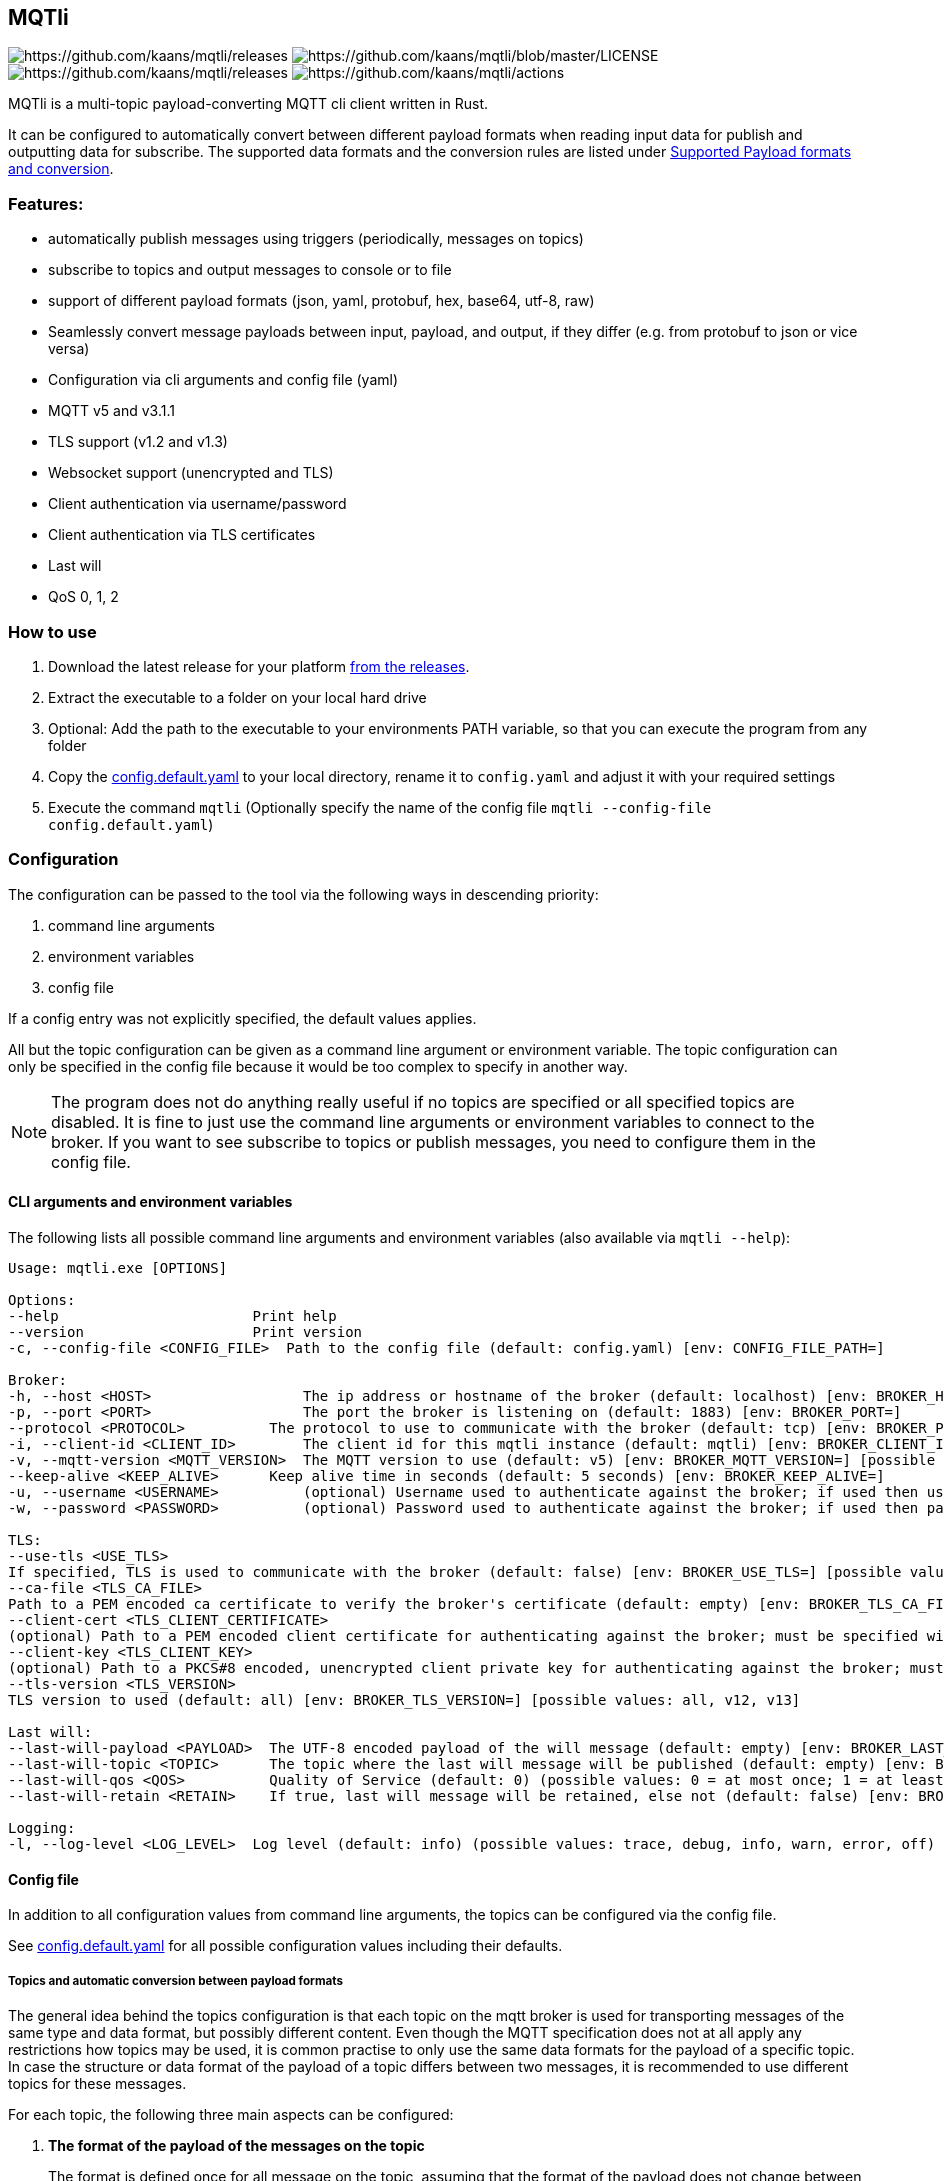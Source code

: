 == MQTli

image:https://img.shields.io/github/release-pre/kaans/mqtli.svg[https://github.com/kaans/mqtli/releases]
image:https://img.shields.io/badge/License-Apache%202.0-blue.svg[https://github.com/kaans/mqtli/blob/master/LICENSE]
image:https://img.shields.io/github/downloads/kaans/mqtli/total.svg[https://github.com/kaans/mqtli/releases]
image:https://img.shields.io/github/actions/workflow/status/kaans/mqtli/release.yml[https://github.com/kaans/mqtli/actions]

:toc:

MQTli is a multi-topic payload-converting MQTT cli client written in Rust.

It can be configured to automatically convert between different payload formats when reading input data for publish and outputting data for subscribe.
The supported data formats and the conversion rules are listed under <<_supported_payload_formats>>.

=== Features:

* automatically publish messages using triggers (periodically, messages on topics)
* subscribe to topics and output messages to console or to file
* support of different payload formats (json, yaml, protobuf, hex, base64, utf-8, raw)
* Seamlessly convert message payloads between input, payload, and output, if they differ (e.g. from protobuf to json or vice versa)
* Configuration via cli arguments and config file (yaml)
* MQTT v5 and v3.1.1
* TLS support (v1.2 and v1.3)
* Websocket support (unencrypted and TLS)
* Client authentication via username/password
* Client authentication via TLS certificates
* Last will
* QoS 0, 1, 2

=== How to use

[arabic]
. Download the latest release for your platform
https://github.com/kaans/mqtli/releases/latest[from the releases].
. Extract the executable to a folder on your local hard drive
. Optional: Add the path to the executable to your environments PATH variable, so that you can execute the program from any folder
. Copy the
https://github.com/kaans/mqtli/blob/main/config.default.yaml[config.default.yaml]
to your local directory, rename it to `+config.yaml+` and adjust it with your required settings
. Execute the command `+mqtli+` (Optionally specify the name of the config file `+mqtli --config-file config.default.yaml+`)

=== Configuration

The configuration can be passed to the tool via the following ways in descending priority:

[arabic]
. command line arguments
. environment variables
. config file

If a config entry was not explicitly specified, the default values applies.

All but the topic configuration can be given as a command line argument or environment variable.
The topic configuration can only be specified in the config file because it would be too complex to specify in another way.

NOTE: The program does not do anything really useful if no topics are specified or all specified topics are disabled.
It is fine to just use the command line arguments or environment variables to connect to the broker.
If you want to see subscribe to topics or publish messages, you need to configure them in the config file.

==== CLI arguments and environment variables

The following lists all possible command line arguments and environment variables (also available via `+mqtli --help+`):

....
Usage: mqtli.exe [OPTIONS]

Options:
--help                       Print help
--version                    Print version
-c, --config-file <CONFIG_FILE>  Path to the config file (default: config.yaml) [env: CONFIG_FILE_PATH=]

Broker:
-h, --host <HOST>                  The ip address or hostname of the broker (default: localhost) [env: BROKER_HOST=]
-p, --port <PORT>                  The port the broker is listening on (default: 1883) [env: BROKER_PORT=]
--protocol <PROTOCOL>          The protocol to use to communicate with the broker (default: tcp) [env: BROKER_PROTOCOL=] [possible values: tcp, websocket]
-i, --client-id <CLIENT_ID>        The client id for this mqtli instance (default: mqtli) [env: BROKER_CLIENT_ID=]
-v, --mqtt-version <MQTT_VERSION>  The MQTT version to use (default: v5) [env: BROKER_MQTT_VERSION=] [possible values: v311, v5]
--keep-alive <KEEP_ALIVE>      Keep alive time in seconds (default: 5 seconds) [env: BROKER_KEEP_ALIVE=]
-u, --username <USERNAME>          (optional) Username used to authenticate against the broker; if used then username must be given too (default: empty) [env: BROKER_USERNAME=]
-w, --password <PASSWORD>          (optional) Password used to authenticate against the broker; if used then password must be given too (default: empty) [env: BROKER_PASSWORD=]

TLS:
--use-tls <USE_TLS>
If specified, TLS is used to communicate with the broker (default: false) [env: BROKER_USE_TLS=] [possible values: true, false]
--ca-file <TLS_CA_FILE>
Path to a PEM encoded ca certificate to verify the broker's certificate (default: empty) [env: BROKER_TLS_CA_FILE=]
--client-cert <TLS_CLIENT_CERTIFICATE>
(optional) Path to a PEM encoded client certificate for authenticating against the broker; must be specified with client-key (default: empty) [env: BROKER_TLS_CLIENT_CERTIFICATE_FILE=]
--client-key <TLS_CLIENT_KEY>
(optional) Path to a PKCS#8 encoded, unencrypted client private key for authenticating against the broker; must be specified with client-cert (default: empty) [env: BROKER_TLS_CLIENT_KEY_FILE=]
--tls-version <TLS_VERSION>
TLS version to used (default: all) [env: BROKER_TLS_VERSION=] [possible values: all, v12, v13]

Last will:
--last-will-payload <PAYLOAD>  The UTF-8 encoded payload of the will message (default: empty) [env: BROKER_LAST_WILL_PAYLOAD=]
--last-will-topic <TOPIC>      The topic where the last will message will be published (default: empty) [env: BROKER_LAST_WILL_TOPIC=]
--last-will-qos <QOS>          Quality of Service (default: 0) (possible values: 0 = at most once; 1 = at least once; 2 = exactly once) [env: BROKER_LAST_WILL_QOS=]
--last-will-retain <RETAIN>    If true, last will message will be retained, else not (default: false) [env: BROKER_LAST_WILL_RETAIN=] [possible values: true, false]

Logging:
-l, --log-level <LOG_LEVEL>  Log level (default: info) (possible values: trace, debug, info, warn, error, off) [env: LOG_LEVEL=]
....

==== Config file

In addition to all configuration values from command line arguments, the topics can be configured via the config file.

See
https://github.com/kaans/mqtli/blob/main/config.default.yaml[config.default.yaml]
for all possible configuration values including their defaults.

===== Topics and automatic conversion between payload formats

The general idea behind the topics configuration is that each topic on the mqtt broker is used for transporting messages of the same type and data format, but possibly different content.
Even though the MQTT specification does not at all apply any restrictions how topics may be used, it is common practise to only use the same data formats for the payload of a specific topic.
In case the structure or data format of the payload of a topic differs between two messages, it is recommended to use different topics for these messages.

For each topic, the following three main aspects can be configured:

[arabic]
. *The format of the payload of the messages on the topic*
+
The format is defined once for all message on the topic, assuming that the format of the payload does not change between messages.
Depending on the format, several options may be passed, see
<<_supported_payload_formats>>.
+
For example, all messages on the topic may be formatted as `+hex+`
string or `+JSON+` value.

. *The display of received messages on subscribed topics*
+
If enabled, a subscription for the topic is registered on connect.
Each subscription may have several independent outputs.
Each output has a format type and a target.
* _Format type_ (default: Text): This may be one of the types defined in
<<_supported_payload_formats>>.
It defines which format the received message will be displayed in.
If the format type of the topic is different, an automatic conversion is attempted.
If it fails, an error is displayed.
See the referenced chapter to see which conversions are currently possible.
** _Target_ (default: Console): The target defines where the message is being printed out.
Currently, the following targets are supported:
*** _Console_: Prints the message to the stdin console.
*** _File_: Prints the message to a file.
Apart from the path to the output file, string for prepending or appending or the behavior for overwriting can be specified.
. *The format of messages published on the topics*
+
When messages are published to a topic, for example via a periodic trigger, the message may be specified in another format than the payload of the topic.
If the payload format of the published message is not the same format as the payload format of the topic, the payload will automatically be converted to the payload format of the topic.
If a conversion is not possible, it will fail and an error will be printed.
See <<_supported_payload_formats>> for possible conversions.
+
For example, it might be easier to specify a binary payload as hex or base64 encoded string than as raw bytes.
This way, the payload could be written directly into the `+config.yaml+` file instead of an external file (YAML files only accept UTF-8 content; a binary payload may contain invalid bytes).

One of the most important advantages of this separate definition of format types is that it is then possible to automatically convert between formats.
For example: * The payload format of the topic is protobuf * The published messages are written as hex string for storing it directly in the config.yaml * The received messages on subscribed topics are displayed as json and written to a file as raw (bytes)

Even though protobuf is not human-readable by itself (as it is encoded using bytes), this setup allows to read messages on the topic as human-readable json while storing received messages as original bytes in a file (for later use or whatsoever).
The message to publish does not need to be stored as bytes but can be encoded to a hex string which will automatically be decoded to protobuf before being published.

==== Example config: Protobuf as topic format, no TLS

This example assumes that all messages on topic `mqtli/test` are protobuf messages as defined in the file `messages.proto`
with the name `Proto.Message`.

A properly formatted message is published on the topic every second. As the protobuf message itself is represented as
binary, the input has been converted to hex format so it can be entered in the configuration. You could also use any other
format, e.g. JSON, which would be more readable. Also, you can enter the data in a file and load it from there. This
would allow you to enter binary data directly in the file without having to convert it before.

All messages are printed to the console formatted as YAML (the conversion from Protobuf is done automatically according to
the definitions in `messages.proto`). Additionally, all messages are encoded to base64 and written to a file `log.txt`.

[source,yaml]
----
broker:
  client_id: "my_client_id"
  username: "yourusernamehere"
  password: "yourpasswordhere"

  use_tls: false

  last_will:
    topic: "mqtli/lwt"
    payload: "Good bye"

topics:
  - topic: mqtli/test
    subscription:
      enabled: true
      outputs:
        - format: # target is console; protobuf message will be shown as yaml
            type: yaml
        - format:
            type: base64
          target:
            type: file
            path: "log.txt"
            overwrite: false
            prepend: "MESSAGE: " # prepends the string "MESSAGE: " to the beginning of the base64 encoded message
            append: "\n" # appends a new line to the end of the message
    payload:
      type: protobuf
      definition: "messages.proto" # path to file containing message definition
      message: "Proto.Message" # package_name.message_name
    publish:
      enabled: true
      input:
        type: hex
        content: AB23F6E983 # this must be a valid protobuf message according to the payload format (encoded as hex)
      trigger:
        - type: periodic # default trigger: periodic with no count (indefinitely) and interval 1 second
----

[#_supported_payload_formats]
== Supported Payload formats and conversion

The following table lists all possible payloads and their conversion options.

.Possible conversions between payload formats
[cols="8*",options="header"]
|==========================================================================
| from -> to | Raw | Text | Hex | Base64 | JSON | YAML | Protobuf
| Raw        | yes | yes  | yes | yes    | yes  | yes  | yes
| Text       | yes | yes  | yes | yes    | yes  | yes  | no
| Hex        | yes | yes  | yes | yes    | yes  | yes  | yes
| Base64     | yes | yes  | yes | yes    | yes  | yes  | yes
| JSON       | yes | yes  | yes | yes    | yes  | yes  | yes
| YAML       | yes | yes  | yes | yes    | yes  | yes  | yes
| Protobuf   | yes | yes  | yes | yes    | yes  | yes  | yes
|==========================================================================

Many formats can be converted to each other, given that the data contains the required information for this conversion.
(For example, a conversion from text to protobuf is not possible because text is not a structured format).

Errors may occur during conversion, mainly due to invalid data. In case a conversion failed (e.g. because the payload
of a topic was declared as base64 but the payload of a message on that topic contained invalid base64 encoded data), an error message is shown and the processing of the message is stopped.

=== Raw (binary)

This payload format represents data as binary.

All formats can be converted to the raw format.

=== Text (UTF-8)

This payload type represents data encoded as a UTF-8 encoded text.

All formats can be converted to the text format. In case the data contains invalid UTF-8 characters, a placeholder character
will be shown if the text is printed. The conversion will not fail due to invalid UTF-8 characters and the invalid characters
will be contained in the result. This allows to preserve all data when converting the text into any other format.

=== Hex

This payload format represents data encoded as hex. Characters are represented as lower-case when printed, but may be any case when read.

=== Base64

This payload format represents data encoded as base64.

The used alphabet contains the following characters: `A–Z`, `a–z`, `0–9`, `+`, `/`´. Padding is enabled and the character `=` is used for it.

=== JSON

This payload format represents data encoded as JSON.

If JSON data is converted from text, the text is assumed to be properly JSON formatted.
If JSON data is converted from a binary format (raw, hex, base64), the decoded data is assumed to be properly JSON formatted UTF-8 text.

=== YAML

This payload format represents data encoded as YAML.

If YAML data is converted from text, the text is assumed to be properly YAML formatted.
If YAML data is converted from a binary format (raw, hex, base64), the decoded data is assumed to be properly YAML formatted UTF-8 text.

=== Protobuf

This payload format represents data encoded as protobuf.

All formats, except text (because it does not contain any structural information), can be converted to protobuf.
When converting from binary (or encoded formats like hex and base64), the data is assumed to be a correct protobuf
message that corresponds to the given protobuf schema.

When converting a protobuf message to text, the protobuf internal text representation is used.

=== Future plans

* Single-topic clients for each subscribe and publish
** publish one message (or the same message repeatedly) to a single topic
** subscribe for one topic
** this mode is only configurable via cli args
* Support MQTT5 attributes
** user properties
** content-type (to automatically detect the format of a topic)
** other attributes
* Support other topics as output
* Support other topics as triggers for publishing
